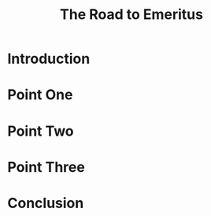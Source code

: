 #+TITLE:  The Road to Emeritus
#+PROPERTY: +header-args:tmux :session ":coop-mode"
#+PROPERTY: +header-args:tmux :results silent
* to render this presentation :noexport:
** ensure client is index.html
#+begin_src shell :results silent
ln -sf present_client.html index.html
#+end_src
** export to reveal.js
#+begin_src elisp :results silent
(org-re-reveal-export-to-html)
#+end_src
* Introduction
* Point One
* Point Two
* Point Three
* Conclusion
* Footnotes :noexport:
** emacs
#+begin_src tmux :session ":emacs"
emacsclient -nw ~/present.org
#+end_src
** environment
** webfolder
#+name: webfolder
#+begin_src elisp
(file-name-directory buffer-file-name)
#+end_src

** spacename
#+name: spacename
#+begin_src shell
echo -n $SPACENAME
#+end_src

#+RESULTS: spacename
#+begin_example
atlas
#+end_example

** webserver
** use our own
We want our webserver to run on port 4000
#+begin_src tmux :session ":present-webserver" :noweb yes
cd <<webfolder()>>
python3 -m http.server  4000
#+end_src
** use original
We want to take over existing web server
#+begin_src tmux :session "servers:web-server" :noweb yes

cd <<webfolder()>>
python3 -m http.server
#+end_src
** REVEAL_VARS
#+NOEXPORT_FILE_NAME: index.html
#+REVEAL_ROOT: https://multiplex.ii.nz
#+REVEAL_MULTIPLEX_URL: https://multiplex.ii.nz/
#+REVEAL_MULTIPLEX_SOCKETIO_URL: https://multiplex.ii.nz/socket.io/socket.io.js
#+REVEAL_VERSION: 4
#+REVEAL_HEAD_PREAMBLE: <link rel="preconnect" href="https://fonts.googleapis.com">
#+REVEAL_HEAD_PREAMBLE: <link rel="preconnect" href="https://fonts.gstatic.com" crossorigin>
#+REVEAL_EXTRA_CSS: https://unpkg.com/nes.css@2.3.0/css/nes.min.css
#+REVEAL_EXTRA_CSS: https://fonts.googleapis.com/css2?family=Press+Start+2P&display=swap
#+REVEAL_EXTRA_CSS: /stylesheets/infocards.css
#+REVEAL_HLEVEL: 2
#+REVEAL_MARGIN: 0.1
#+REVEAL_WIDTH: 1000
#+REVEAL_HEIGHT: 600
#+REVEAL_MAX_SCALE: 3.5
#+REVEAL_MIN_SCALE: 0.2
#+REVEAL_PLUGINS: (markdown notes highlight multiplex)
#+REVEAL_SLIDE_NUMBER: ""
#+REVEAL_SPEED: 1
#+REVEAL_THEME: simple
#+REVEAL_THEME_OPTIONS: beige|black|blood|league|moon|night|serif|simple|sky|solarized|white
#+REVEAL_TRANS: none
#+REVEAL_TRANS_OPTIONS: none|cube|fade|concave|convex|page|slide|zoom
#+REVEAL_EXTRA_OPTIONS: autoSlide:30000, loop:true
#+REVEAL_PREAMBLE: <script src="/socket.io/socket.io.js"></script><script src="/qrcode.min.js"></script><script src="/prezzie-init.js"></script>
#+REVEAL_MULTIPLEX_SECRET: ', secret: window.secret, undefined:'
#+REVEAL_MULTIPLEX_ID: ', id: window.socketID, undefined: '
#+REVEAL_MULTIPLEX_URL: https://multiplex.ii.nz
#+OPTIONS: num:nil
#+OPTIONS: toc:nil
#+OPTIONS: mathjax:Y
#+OPTIONS: reveal_single_file:nil
#+OPTIONS: reveal_control:t
#+OPTIONS: reveal-progress:t
#+OPTIONS: reveal_history:nil
#+OPTIONS: reveal_center:t
#+OPTIONS: reveal_rolling_links:nil
#+OPTIONS: reveal_keyboard:t
#+OPTIONS: author:nil
#+OPTIONS: timestamp:nil
